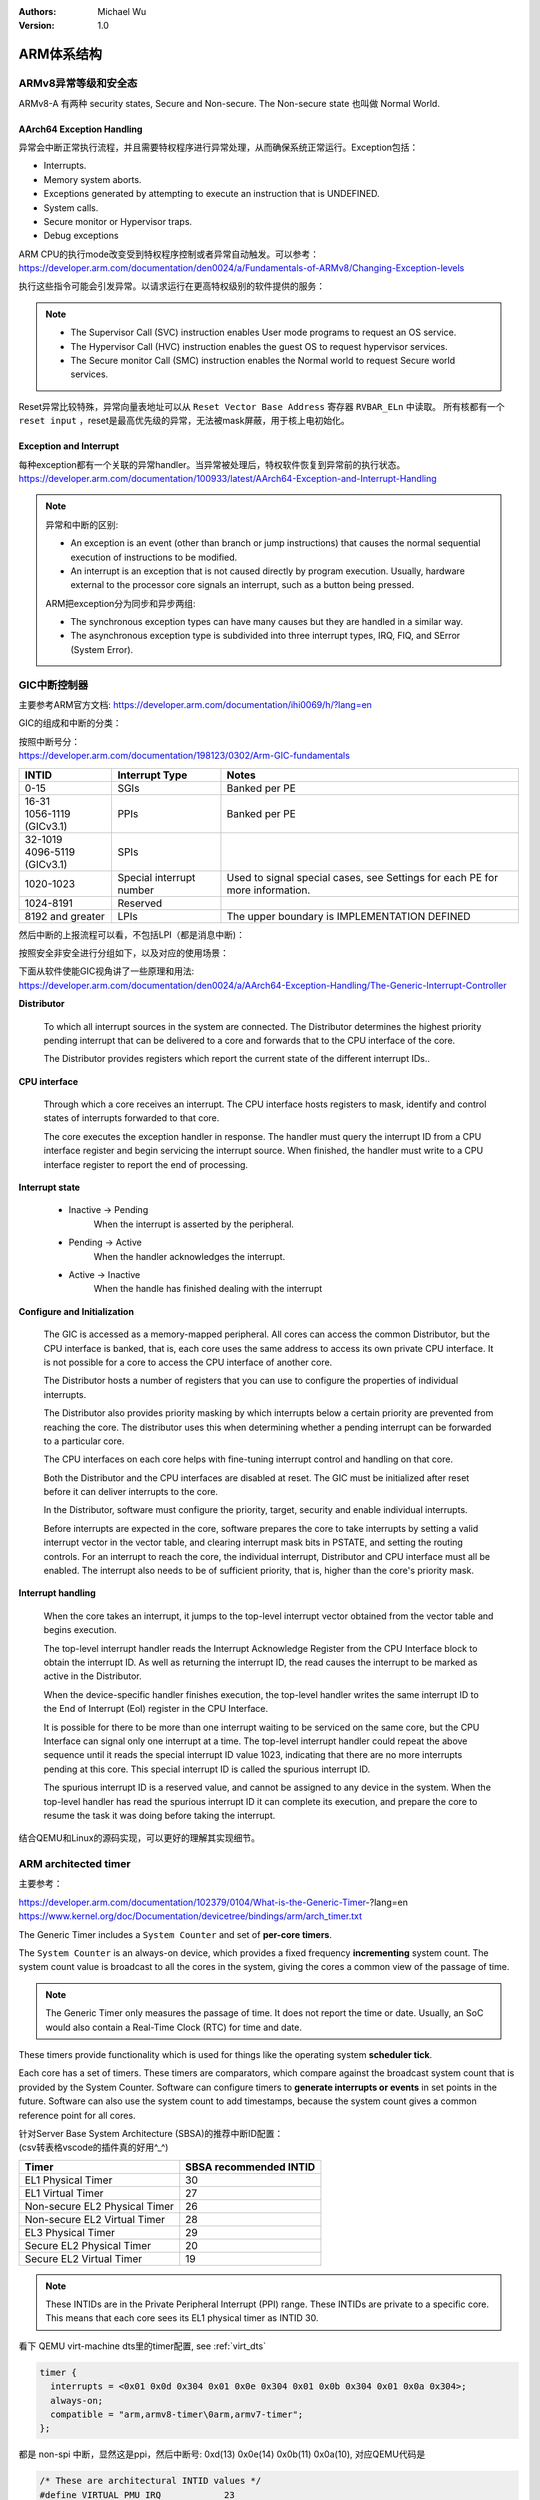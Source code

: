 .. Michael Wu 版权所有

:Authors: Michael Wu
:Version: 1.0

ARM体系结构
===========

ARMv8异常等级和安全态
------------------------

ARMv8-A 有两种 security states, Secure and Non-secure. The Non-secure state 也叫做 Normal World. 

.. image:: pic/Exception-level.png
    :scale: 50%


AArch64 Exception Handling
^^^^^^^^^^^^^^^^^^^^^^^^^^^

异常会中断正常执行流程，并且需要特权程序进行异常处理，从而确保系统正常运行。Exception包括：

- Interrupts.
- Memory system aborts.
- Exceptions generated by attempting to execute an instruction that is UNDEFINED.
- System calls.
- Secure monitor or Hypervisor traps.
- Debug exceptions

| ARM CPU的执行mode改变受到特权程序控制或者异常自动触发。可以参考：
| https://developer.arm.com/documentation/den0024/a/Fundamentals-of-ARMv8/Changing-Exception-levels

.. image:: pic/arm-pe-mode.png
    :scale: 60%

执行这些指令可能会引发异常。以请求运行在更高特权级别的软件提供的服务：

.. note:: 

  - The Supervisor Call (SVC) instruction enables User mode programs to request an OS service.
  - The Hypervisor Call (HVC) instruction enables the guest OS to request hypervisor services.
  - The Secure monitor Call (SMC) instruction enables the Normal world to request Secure world services.

Reset异常比较特殊，异常向量表地址可以从 ``Reset Vector Base Address`` 寄存器 ``RVBAR_ELn`` 中读取。
所有核都有一个 ``reset input`` ，reset是最高优先级的异常，无法被mask屏蔽，用于核上电初始化。

Exception and Interrupt
^^^^^^^^^^^^^^^^^^^^^^^^^

| 每种exception都有一个关联的异常handler。当异常被处理后，特权软件恢复到异常前的执行状态。
| https://developer.arm.com/documentation/100933/latest/AArch64-Exception-and-Interrupt-Handling

.. note:: 

  异常和中断的区别:

  - An exception is an event (other than branch or jump instructions) that causes the normal sequential execution
    of instructions to be modified.
  - An interrupt is an exception that is not caused directly by program execution. Usually, hardware external to the 
    processor core signals an interrupt, such as a button being pressed.

  ARM把exception分为同步和异步两组:

  - The synchronous exception types can have many causes but they are handled in a similar way. 
  - The asynchronous exception type is subdivided into three interrupt types, IRQ, FIQ, and SError (System Error).

.. _int_id_type:

GIC中断控制器
----------------

主要参考ARM官方文档:  https://developer.arm.com/documentation/ihi0069/h/?lang=en

GIC的组成和中断的分类：

.. image:: pic/gic-compose.png
    :scale: 60%

| 按照中断号分：
| https://developer.arm.com/documentation/198123/0302/Arm-GIC-fundamentals

.. list-table::
   :header-rows: 1

   * - INTID
     - Interrupt Type
     - Notes
   * - 0-15
     - SGIs
     - Banked per PE
   * - | 16-31
       | 1056-1119 (GICv3.1)
     - PPIs
     - Banked per PE
   * - | 32-1019
       | 4096-5119 (GICv3.1)
     - SPIs
     -
   * - 1020-1023
     - Special interrupt number
     - Used to signal special cases, see Settings for each PE for more information.
   * - 1024-8191
     - Reserved
     -
   * - 8192 and greater
     - LPIs
     - The upper boundary is IMPLEMENTATION DEFINED

然后中断的上报流程可以看，不包括LPI（都是消息中断)：

.. image:: pic/gic_step.png
    :scale: 50%

按照安全非安全进行分组如下，以及对应的使用场景：

.. image:: pic/gic_safe_group.png
    :scale: 45%

| 下面从软件使能GIC视角讲了一些原理和用法:
| https://developer.arm.com/documentation/den0024/a/AArch64-Exception-Handling/The-Generic-Interrupt-Controller

**Distributor**

  To which all interrupt sources in the system are connected. The Distributor determines the highest priority 
  pending interrupt that can be delivered to a core and forwards that to the CPU interface of the core.

  The Distributor provides registers which report the current state of the different interrupt IDs..

**CPU interface**

  Through which a core receives an interrupt. The CPU interface hosts registers to
  mask, identify and control states of interrupts forwarded to that core. 

  The core executes the exception handler in response. The handler must query the interrupt ID
  from a CPU interface register and begin servicing the interrupt source. When finished, the
  handler must write to a CPU interface register to report the end of processing.

**Interrupt state**

  - Inactive -> Pending
      When the interrupt is asserted by the peripheral.
  - Pending -> Active
      When the handler acknowledges the interrupt.
  - Active -> Inactive
      When the handle has finished dealing with the interrupt

**Configure and Initialization**

  The GIC is accessed as a memory-mapped peripheral. All cores can access the common
  Distributor, but the CPU interface is banked, that is, each core uses the same address to access
  its own private CPU interface. It is not possible for a core to access the CPU interface of another
  core.

  The Distributor hosts a number of registers that you can use to configure the properties of
  individual interrupts.

  The Distributor also provides priority masking by which interrupts below a certain priority are
  prevented from reaching the core. The distributor uses this when determining whether a pending
  interrupt can be forwarded to a particular core.

  The CPU interfaces on each core helps with fine-tuning interrupt control and handling on that core.

  Both the Distributor and the CPU interfaces are disabled at reset. The GIC must be initialized
  after reset before it can deliver interrupts to the core.

  In the Distributor, software must configure the priority, target, security and enable individual
  interrupts.

  Before interrupts are expected in the core, software prepares the core to take interrupts by setting
  a valid interrupt vector in the vector table, and clearing interrupt mask bits in PSTATE, and setting
  the routing controls. For an interrupt to reach the core, the individual interrupt, Distributor and CPU interface 
  must all be enabled. The interrupt also needs to be of sufficient priority, that is, higher than the core's
  priority mask.

**Interrupt handling**

  When the core takes an interrupt, it jumps to the top-level interrupt vector obtained from the
  vector table and begins execution.

  The top-level interrupt handler reads the Interrupt Acknowledge Register from the CPU Interface block to 
  obtain the interrupt ID. As well as returning the interrupt ID, the read causes the interrupt to be marked 
  as active in the Distributor. 

  When the device-specific handler finishes execution, the top-level handler writes the same
  interrupt ID to the End of Interrupt (EoI) register in the CPU Interface.

  It is possible for there to be more than one interrupt waiting to be serviced on the same core, but
  the CPU Interface can signal only one interrupt at a time. The top-level interrupt handler could
  repeat the above sequence until it reads the special interrupt ID value 1023, indicating that there
  are no more interrupts pending at this core. This special interrupt ID is called the spurious
  interrupt ID.

  The spurious interrupt ID is a reserved value, and cannot be assigned to any device in the
  system. When the top-level handler has read the spurious interrupt ID it can complete its
  execution, and prepare the core to resume the task it was doing before taking the interrupt.

结合QEMU和Linux的源码实现，可以更好的理解其实现细节。

ARM architected timer
------------------------------------

主要参考：

| https://developer.arm.com/documentation/102379/0104/What-is-the-Generic-Timer-?lang=en
| https://www.kernel.org/doc/Documentation/devicetree/bindings/arm/arch_timer.txt

The Generic Timer includes a ``System Counter`` and set of **per-core timers**.

The ``System Counter`` is an always-on device, which provides a fixed frequency **incrementing**
system count. The system count value is broadcast to all the cores in the system, giving the cores
a common view of the passage of time. 

.. note:: 
  The Generic Timer only measures the passage of time. It does not report the time or date.
  Usually, an SoC would also contain a Real-Time Clock (RTC) for time and date.

These timers provide functionality which is used for things like the operating system **scheduler tick**. 

Each core has a set of timers. These timers are comparators, which compare against the broadcast system count that is
provided by the System Counter. Software can configure timers to **generate interrupts or events** in set points in the
future. Software can also use the system count to add timestamps, because the system count gives a common reference
point for all cores.

| 针对Server Base System Architecture (SBSA)的推荐中断ID配置：
| (csv转表格vscode的插件真的好用^_^)

+-------------------------------+------------------------+
| Timer                         | SBSA recommended INTID |
+===============================+========================+
| EL1 Physical Timer            | 30                     |
+-------------------------------+------------------------+
| EL1 Virtual Timer             | 27                     |
+-------------------------------+------------------------+
| Non-secure EL2 Physical Timer | 26                     |
+-------------------------------+------------------------+
| Non-secure EL2 Virtual Timer  | 28                     |
+-------------------------------+------------------------+
| EL3 Physical Timer            | 29                     |
+-------------------------------+------------------------+
| Secure EL2 Physical Timer     | 20                     |
+-------------------------------+------------------------+
| Secure EL2 Virtual Timer      | 19                     |
+-------------------------------+------------------------+

.. note:: 
  These INTIDs are in the Private Peripheral Interrupt (PPI) range. These INTIDs are
  private to a specific core. This means that each core sees its EL1 physical timer as
  INTID 30. 

看下 QEMU virt-machine dts里的timer配置, see :ref:`virt_dts`

.. code-block:: dts

    timer {
      interrupts = <0x01 0x0d 0x304 0x01 0x0e 0x304 0x01 0x0b 0x304 0x01 0x0a 0x304>;
      always-on;
      compatible = "arm,armv8-timer\0arm,armv7-timer";
    };

都是 non-spi 中断，显然这是ppi，然后中断号: 0xd(13) 0x0e(14) 0x0b(11) 0x0a(10), 对应QEMU代码是

.. code-block:: c

  /* These are architectural INTID values */
  #define VIRTUAL_PMU_IRQ            23
  #define ARCH_GIC_MAINT_IRQ         25
  #define ARCH_TIMER_NS_EL2_IRQ      26
  #define ARCH_TIMER_VIRT_IRQ        27
  #define ARCH_TIMER_NS_EL2_VIRT_IRQ 28
  #define ARCH_TIMER_S_EL1_IRQ       29
  #define ARCH_TIMER_NS_EL1_IRQ      30

  #define INTID_TO_PPI(irq) ((irq) - 16)

减去了16，加上后就对上了，看来配置PPI的时候，硬件的编号配置到DTS里时，也是减去了16，前16个是SGI，这样又是从0开始了。

针对 Physical timers 和 Virtual timers :

- Physical timers,  compare against the count value provided by the System Counter.
- Virtual timers, compare against a virtual count. Virtual count计算方法: ``Virtual Count = Physical Count - <offset>``

还需要配合内核看下对应处理。

Boot Code
---------------

參考： https://developer.arm.com/documentation/den0013/d/Boot-Code

ARM的启动代码，包括裸机程序(bare-metal)和Bootloader.

- Code to be run immediately after the core comes out of reset, on a so-called bare-metal system.
- How a bootloader loads and runs the Linux kernel.

当core reset时，它将从异常向量表中的 ``reset vector`` 位置开始执行（位于地址 **0x00000000** 或 **0xFFFF0000** ）。
复位处理程序代码必须执行以下一些或全部操作：

- 在多核系统中，使non-primary cores进入睡眠状态。
- 初始化exception vectors.
- 初始化内存系统，包括MMU（内存管理单元）。
- 初始化core mode stacks and registers.
- 初始化关键的I/O设备。
- 执行NEON或VFP的必要初始化。
- 启用中断。
- 更改core mode or state.
- 处理Secure world所需的设置。
- 调用main() application.

首先要考虑的是异常向量表的放置。必须确保它包含一组有效的指令，跳转到正常的handler程序。

GNU Assembler中的 ``_start`` 指令告诉链接器在特定地址定位代码，将代码放置在向量表中。
初始向量表将位于非易失性(non-volatile)存储器中，并且可以包含跳转到自身的指令（除了复位向量之外, reset时没有可预期异常)
通常，复位向量包含跳转到ROM中的引导代码的指令。ROM可以别名为异常向量的地址。然后，ROM将写入一些内存重映射外设，
将RAM映射到地址0，并将真正的异常向量表复制到RAM中。这意味着处理重映射的引导代码部分必须是位置无关的，因为只能使用PC相对寻址。

典型的 exception table ::

  start
    B Reset_Handler
    B Undefined_Handler
    B SWI_Handler
    B Prefetch_Handler
    B Data_Handler
    NOP @ Reserved vector
    B IRQ_Handler
  @ FIQ_Handler will follow directly after this table

启动Linux
^^^^^^^^^^^

通常，当启动系统时，hardware specific boot code 会从闪存或ROM中运行。该代码初始化系统，包括任何必要的硬件外围设备代码，
然后启动引导加载程序（例如U-Boot）。这会初始化主存储器，并将压缩的Linux内核映像复制到
主存储器中（从闪存设备、板上存储器、MMC、主机PC或其他位置）。bootloader 将某些初始化参数传递给内核。
然后，Linux内核会 **解压自身** 并初始化其数据结构和正在运行的用户进程，然后启动命令行环境。

Bootloader
^^^^^^^^^^^

Bootloader主要会做下面的任务:

- Initializing the memory system and peripherals.
- Loading the **kernel image** to an appropriate location in memory (and possibly also an initial RAM disk).
- Generate the **boot parameters** to be passed to the kernel (including machine type).
- Set up a console (video or serial) for the kernel.
- Enter the kernel.

Kernel image
^^^^^^^^^^^^^^

The kernel image 通常编译成 **zImage format** . 其head code包含了一个magic number, 来验证解压缩的完整性，包括起始地址。
The kernel code is position independent and can be located anywhere in memory. Conventionally, it is placed at
a 0x8000 offset from the base of physical RAM. This gives space for the parameter block placed
at a 0x100 offset (used for translation tables etc).

Many systems require an initial RAM disk (initrd), as this lets you have a **root filesystem**
available without other drivers being setup. The bootloader can place an initial ramdisk image
into memory and pass the location of this to the kernel using ATAG_INITRD2 (a tag that describes
the physical location of the compressed RAM disk image) and ATAG_RAMDISK.

The bootloader will typically setup a **serial port** in the target, enabling the kernel serial driver to
detect the port and use it for a console.

内核的执行必须从core处于固定状态开始。 The bootloader calls the kernel image by branching directly to
its first instruction, the start label in ``arch/arm/boot/compressed/head.S`` . The MMU and data cache must be disabled.
The core must be in **Supervisor mode**, with CPSR I and F Bits set (IRQ and FIQ disabled). R0 must contain 0,
R1 the MACH_TYPE value and R2 the address of the tagged list of parameters.

让内核开始工作的第一步是解压缩它。这主要是与体系结构无关的。保存从bootloader传递的参数，enable the caches and MMU.
在调用 ``arch/arm/boot/compressed/misc.c``  中的  ``decompress_kernel()`` 之前，会检查解压缩后的映像是否会覆盖压缩映像。
然后在再次禁用之前，清理和无效化缓存。接着跳转到 ``arch/arm/kernel/head.S`` 中的内核启动入口点。

然后内核启动：

- 使用local_irq_disable()禁用IRQ中断，同时使用lock_kernel()阻止FIQ中断中断内核。它初始化时钟控制、内存系统和
  特定于体系结构的子系统，并处理引导加载程序传递的命令行选项。
- 设置堆栈并初始化Linux调度程序。
- 设置各种内存区域并分配页面。
- 设置中断和异常表和处理程序，以及GIC（通用中断控制器）。
- 设置系统定时器，此时启用IRQ中断。进行附加内存系统初始化，然后使用一个称为BogoMips的值来校准核心时钟速度。
- 设置内核的内部组件，包括文件系统和初始化进程，创建内核线程的守护线程。
- 解锁内核（启用FIQ），启动调度程序。
- 调用do_basic_setup()函数来初始化驱动程序、sysctl、工作队列和网络套接字。在此时执行切换到用户模式。

QEMU启动内核
^^^^^^^^^^^^^

用 ``-S -s`` 调试, 环境版本参考 :doc:`/blogs/QEMU仿真虚拟化`, 大概调试了下相关流程 ::

  (gdb) target remote :1234
  Remote debugging using :1234
  0x0000000040000000 in ?? ()
  (gdb) x/10i $pc
  => 0x40000000:  ldr     x0, 0x40000018
     0x40000004:  mov     x1, xzr
     0x40000008:  mov     x2, xzr
     0x4000000c:  mov     x3, xzr
     0x40000010:  ldr     x4, 0x40000020
     0x40000014:  br      x4
     0x40000018:  eor     w0, w0, w0
     <||>
     0x4000001c:  .inst   0x00000000 ; undefined
     0x40000020:  .inst   0x40200000 ; undefined

  // 跳转执行到 arch/arm64/kernel/head.S
  /* The following fragment of code is executed with the MMU enabled. */
  SYM_FUNC_START_LOCAL(__primary_switched)
     bl      start_kernel

  // 进去C程序 int/main.c
  start_kernel
    /* Interrupts are still disabled. Do necessary setups, then * enable them. */
    boot_cpu_init();
    page_address_init();
    setup_arch(&command_line);
    setup_boot_config();
    setup_command_line(command_line);
    page_alloc_init();
    ...
    trap_init();
    mm_init();
    /* 在启动中断（如定时器中断）之前设置调度程序。完整的拓扑设置发生在smp_init()时，但同时仍然拥有一个可用的调度程序。*/
    sched_init();
    workqueue_init_early();
    rcu_init();
    init_IRQ(); // 中断使能
    tick_init();
    init_timers();
    console_init();
    fork_init();
    ...
    arch_call_rest_init(); //  /* Do the rest non-__init'ed, we're now alive */
      rest_init()
        rcu_scheduler_starting();
        /* 我们需要首先生成init，以便它获得pid 1，然而init任务最终会想要创建k线程 */
        pid = user_mode_thread(kernel_init, NULL, CLONE_FS) // 创建user mode thread, 创建了 kernel_init
        schedule_preempt_disabled();
        cpu_startup_entry(CPUHP_ONLINE);
          do_idle()

  // 在 kernel_init，这个是新内核thread了
  (gdb) bt
  #0  kernel_init (unused=0x0) at init/main.c:1510
  #1  0xffff800008015968 in ret_from_fork () at arch/arm64/kernel/entry.S:860

  // arch_timer 中断处理
  Breakpoint 2, timer_handler (evt=<optimized out>, access=<optimized out>) at drivers/clocksource/arm_arch_timer.c:651
  (gdb) bt
  #0  timer_handler (evt=<optimized out>, access=<optimized out>) at drivers/clocksource/arm_arch_timer.c:651
  <||> // 这里的timer是11，就是DTS里配置的 EL1 Virtual Timer
  #1  arch_timer_handler_virt (irq=11, dev_id=0xffff0000ff7d8900) at drivers/clocksource/arm_arch_timer.c:666
  <||>  // f 2, 切到栈帧2, 可以看到 p desc->irq_data.hwirq = 27 (对应的就是硬件手册的中断号)
  #2  0xffff8000080fa394 in handle_percpu_devid_irq (desc=0xffff0000c0013600) at arch/arm64/include/asm/percpu.h:46
  #3  0xffff8000080f31c4 in generic_handle_irq_desc (desc=<optimized out>) at include/linux/irqdesc.h:158
  #4  handle_irq_desc (desc=<optimized out>) at kernel/irq/irqdesc.c:648
  #5  generic_handle_domain_irq (domain=0xb, hwirq=4286417152) at kernel/irq/irqdesc.c:704
  #6  0xffff800008557d48 in gic_handle_irq (regs=0xb) at drivers/irqchip/irq-gic.c:372
  #7  0xffff8000080159a4 in call_on_irq_stack () at arch/arm64/kernel/entry.S:889
  Backtrace stopped: previous frame identical to this frame (corrupt stack?)

  // 串口pl011中断处理
  include/linux/irq.h
  struct irq_data {
    unsigned int        irq;    // interrupt number (内核分配)
    unsigned long       hwirq;  // hardware interrupt number, local to the interrupt domain, (硬件的)
    ...
  }

  (gdb) bt
  #0  pl011_read (uap=0xffff0000c0101480, reg=11) at drivers/tty/serial/amba-pl011.c:286
  #1  0xffff8000088077f0 in pl011_int (irq=-1072688000, dev_id=0xffff0000c0101480) at drivers/tty/serial/amba-pl011.c:1556
  #2  0xffff8000080f3e4c in __handle_irq_event_percpu (desc=0xffff0000c01c9800) at kernel/irq/handle.c:158
  #3  0xffff8000080f3f58 in handle_irq_event_percpu (desc=0xffff0000c01c9800) at kernel/irq/handle.c:193
  #4  0xffff8000080f3fe8 in handle_irq_event (desc=0xffff0000c01c9800) at kernel/irq/handle.c:210
  #5  0xffff8000080f9904 in handle_fasteoi_irq (desc=0xffff0000c01c9800) at kernel/irq/chip.c:714
  #6  0xffff8000080f31c4 in generic_handle_irq_desc (desc=<optimized out>) at include/linux/irqdesc.h:158
  #7  handle_irq_desc (desc=<optimized out>) at kernel/irq/irqdesc.c:648
  #8  generic_handle_domain_irq (domain=0xffff0000c0101480, hwirq=11) at kernel/irq/irqdesc.c:704
  #9  0xffff800008557d48 in gic_handle_irq (regs=0xffff0000c0101480) at drivers/irqchip/irq-gic.c:372
  #10 0xffff8000080159a4 in call_on_irq_stack () at arch/arm64/kernel/entry.S:889
  Backtrace stopped: previous frame identical to this frame (corrupt stack?)
  (gdb) f 2
  #2  0xffff8000080f3e4c in __handle_irq_event_percpu (desc=0xffff0000c01c9800) at ../kernel/irq/handle.c:158
  158                     res = action->handler(irq, action->dev_id);
  (gdb) p desc->irq_data.hwirq
  $18 = 33  // 这个就是和DTS中的对应起来了，SPI中断1，加上前面的32(SGI+PPI)就是33

发现看内核代码，可以参考  :ref:`linux_lsp` 配置，精确跳转可以。

AMR MMU
-----------

参考： `Armv8-A Address Translation <https://developer.arm.com/documentation/100940/latest/>`_ 

大概得地址布局

.. image:: pic/arm-memory-view.png
  :scale: 60%

可以看出，外设通常在高地址，ram在低地址。内核在高地质，用户程序在低地址。

.. note:: 

  The table base addresses are specified in the Translation Table Base Registers (TTBR0_EL1) and (TTBR1_EL1):

  - 用户空间：TTBR0 is selected when the upper bits of the virtual address (VA) are all set to 0. 
  - 内核空间：TTBR1 is selected when the upper bits of the VA are all set to 1. 

  根据上图，就是高16bit，2个Byte来判断的。手册是写：You can enable VA tagging to exclude the top 8 bits from the check.

对于 Hypervisor 和 Firmware, 有独立的虚拟地址空间

At any one time, only one virtual address space is being used (that for the current security state
Exception level). However, conceptually, because there are three different TTBRs, there are three
parallel virtual address spaces (EL0/1, EL2, and EL3)

.. image:: pic/two-stage-translate.png
  :scale: 60%

.. note:: 
  EL2 and EL3 have a TTBR0, but no TTBR1. This means that is either EL2 or EL3 is using AArch64,
  they can only use virtual addresses in the range 0x0 to 0x0000FFFF_FFFFFFFF.

ARM SMMU
----------

参考：

  - https://developer.arm.com/documentation/109242/0100/Overview
  - https://developer.arm.com/documentation/ihi0070/latest

ARM SMMU 主要给外设DMA(Direct Memory Access)提供 **IO-VA** 功能支持。

.. image:: pic/arm-smmu-role.png
  :scale: 45%

SMMU可以提供 地址翻译、地址保护、隔离的作用。多个device可以共享一个SMMU。

StreamID

  SMMU使用StreamID来区分不同device，一般一个device只有1个StreamID，但是也可以有多个。比如一个设备的DMA引擎支持多个channel，那么
  每个channel都会有一个StreamID。

  .. note:: 
    How the StreamID is formed is IMPLEMENTATION DEFINED

SubstreamID

  Substreams 可以让device有不同的stage 1 translations翻译时，有相同的stage 2翻译。比如，一个VM跑了多个app，每个app都有自己的
  DMA channel，所以每个有不同的stage 1 翻译流程。因为这些app在同一个VM，所以共享同样的stage 2翻译。

SMMU在内存中保存翻译流程的数据结构。 ``SMMU_(*_)STRTAB_BASE`` 存了 Stream table 的基地址。Stream table支持两种格式：

- Linear Stream table.

    ``STE_addr = STRTAB_BASE.ADDR + StreamID * sizeof(STE)``

- 2-level Stream table

    | ``L1STD_addr = STRTAB_BASE.ADDR + StreamID[n:x] * sizeof(L1STD)``
    | ``STE_addr = L1STD.L2Ptr + StreamID[(x - 1):0] * sizeof(STE)``

系统寄存器
------------

MRS和MSR指令
^^^^^^^^^^^^^^

参考： https://developer.arm.com/documentation/ddi0487/latest/

- MRS: MRS Move System register to general-purpose register.
- MSR: Move general-purpose register to System register. Move immediate to PE state field

MRS/MSR的操作顺序逻辑通常是 move to dst from src. (R-通用寄存器，S-系统寄存器)

| MRS <Xt>, (<systemreg>|S<op0>_<op1>_<Cn>_<Cm>_<op2>)
| X[t] = AArch64.SysRegRead(sys_op0, sys_op1, sys_crn, sys_crm, sys_op2);

常见的aarch64 system reg
^^^^^^^^^^^^^^^^^^^^^^^^^^^^

ARM手册好多，很多想了解的总是分布在各个地方，必须看了很多后，才能有整体性的理解。

从 A1 Introduction to the ARMv8 Architecture - A1.3 ARMv8 architectural concepts 章节描述：

System registers provide **control and status information** of **architected features**.

In AArch64 state, most register names include the lowest Exception level that can access the register as
a suffix to the register name ::

  <register_name>_ELx, where x is 0, 1, 2, or 3.

这个手册包括了

- General system control registers.
- Debug registers.
- Generic Timer registers.
- Optionally, Performance Monitor registers.

还有其他的sysreg在其他手册，比如

- Trace System registers -- Embedded Trace Macrocell Architecture Specification
- Scalable Vector Extension System registers -- The Scalable Vector Extension (SVE) for ARMv8-A
- Statistical Profiling Extension System registers -- The Statistical Profiling Extension for ARMv8-A.
- Reliability, Availability, and Serviceability System registers -- ARM® Reliability, Availability, and Serviceability (RAS) Specification

让ChatGPT-4o给总结了下常见的一些 aarch64 system-reg, 大致看了没问题，ChatGPT最这种标准知识总结的一般还是不错的。
而且还可以让gpt按照指定的格式总结给出来，挺方便的还.

.. csv-table::

  寄存器名称,描述,功能
  "Current Program Status Register (CPSR)","当前程序状态寄存器","保存当前处理器状态，包括条件码、异常屏蔽位、当前处理模式"
  "Saved Program Status Register (SPSR)","保存的程序状态寄存器","当异常发生时，保存被打断的任务的 CPSR 值，以便恢复。"
  "Exception Link Register (ELR_ELn)","异常链接寄存器","保存异常返回地址。ELn 表示不同的异常级别 (n = 1, 2, 3)。"
  "Stack Pointer (SP_ELn)","栈指针","用于当前异常级别的栈指针。"
  "Vector Base Address Register (VBAR_ELn)","向量基地址寄存器","存储异常向量表的基地址。"
  "CurrentEL","当前异常级别寄存器","指示当前的异常级别。"
  "DAIF","中断屏蔽寄存器","控制异常屏蔽位 (Debug, SError, IRQ, FIQ)。"
  "MPIDR_EL1","多处理器 ID 寄存器","标识多核系统中处理器的 ID。"
  "TPIDR_EL0/TPIDR_EL1","线程 ID 寄存器","用于存储用户态/内核态线程 ID。"
  "CNTVCT_EL0","虚拟计数器寄存器","提供当前的虚拟计数器值。"
  "CNTFRQ_EL0","计数器频率寄存器","提供计数器的频率。"
  "CNTKCTL_EL1","计数器控制寄存器","控制访问计数器寄存器的权限。"
  "MAIR_EL1","内存属性归属寄存器","定义内存区域的属性。"
  "TTBR0_EL1/TTBR1_EL1","转换表基地址寄存器","提供第一级转换表的基地址。"
  "TCR_EL1","转换控制寄存器","控制地址转换表的行为和格式。"
  "SCTLR_EL1","系统控制寄存器","控制系统的基本运行模式和特性。"
  "ID_AA64PFR0_EL1","AArch64 特性寄存器 0","描述 AArch64 处理器的特性。"
  "ID_AA64DFR0_EL1","AArch64 调试特性寄存器 0","描述 AArch64 调试特性。"
  "ID_AA64MMFR0_EL1","AArch64 内存模型特性寄存器 0","描述 AArch64 内存模型特性。"
  "ID_AA64ISAR0_EL1","AArch64 指令集属性寄存器 0","描述 AArch64 指令集属性。"
  "CPACR_EL1","协处理器访问控制寄存器","控制对协处理器的访问权限。"
  "TTBR0_EL1","变换表基地址寄存器 0","提供第一级转换表的基地址。"
  "TTBR1_EL1","变换表基地址寄存器 1","提供第一级转换表的基地址。"
  "TCR_EL1","变换控制寄存器","控制地址变换表的行为和格式。"
  "ESR_EL1","异常综合寄存器","保存异常类型及其细节。"
  "FAR_EL1","错误地址寄存器","保存发生错误时的虚拟地址。"
  "AFSR0_EL1","异常故障状态寄存器 0","保存异常相关的错误状态信息。"
  "AFSR1_EL1","异常故障状态寄存器 1","保存异常相关的错误状态信息。"
  "AMAIR_EL1","内存属性归属寄存器","定义内存区域的属性。"
  "CNTVOFF_EL2","虚拟计数器偏移寄存器","用于虚拟化中的时间管理。"
  "CNTKCTL_EL1","计数器控制寄存器","控制计时器的行为。"
  "VTTBR_EL2","虚拟化翻译表基址寄存器","存储虚拟机的页表基地址。"
  "VMPIDR_EL2","虚拟化多处理器 ID 寄存器","标识虚拟机中的处理器 ID。"
  "HCR_EL2","Hypervisor 配置寄存器","配置虚拟化特性。"
  "MDCR_EL2","监控调试控制寄存器","控制调试特性。"
  "SPSR_EL2","保存的程序状态寄存器","保存当前程序状态。"
  "SP_EL2","栈指针寄存器","用于 EL2 的栈指针。"
  "ELR_EL2","异常链接寄存器","保存异常返回地址。"
  "VBAR_EL2","向量基地址寄存器","存储异常向量表的基地址。"

MPIDR寄存器
^^^^^^^^^^^^^^

https://developer.arm.com/documentation/ddi0601/2024-03/AArch64-Registers/MPIDR-EL1--Multiprocessor-Affinity-Register?lang=en

MPIDR_EL1(Multiprocessor Affinity Register)的作用：

.. note::

    | In a multiprocessor system, provides an additional PE identification mechanism. 一般为了调度使用。
    | 叫亲和性就是因为可能经常和绑定任务thread有关，所以这么叫。

    | Aff0, bits [7:0]
    | Affinity level 0. The value of the MPIDR.{Aff2, Aff1, Aff0} or 
    |   MPIDR_EL1.{Aff3, Aff2, Aff1, Aff0} set of fields of each PE must be unique within the system as a whole.
    | This field has an IMPLEMENTATION DEFINED value.

一个ARM soc示意图
-----------------------

https://en.m.wikipedia.org/wiki/File:ARMSoCBlockDiagram.svg#file

.. image:: pic/arm-soc-block.png
  :scale: 60%

图是SVG格式的，有源码，可以被浏览器渲染。
